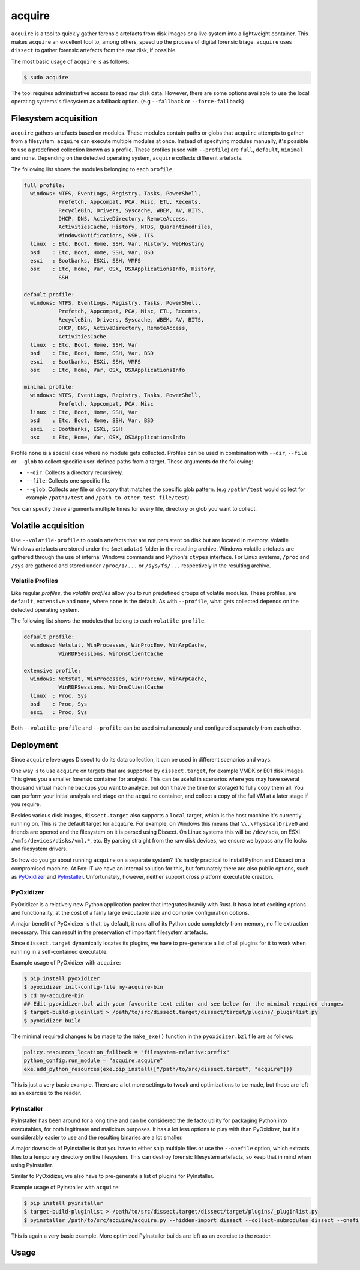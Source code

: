 acquire
=======

``acquire`` is a tool to quickly gather forensic artefacts from disk images or a live system into a lightweight container.
This makes ``acquire`` an excellent tool to, among others, speed up the process of digital forensic triage.
``acquire`` uses ``dissect`` to gather forensic artefacts from the raw disk, if possible.

The most basic usage of ``acquire`` is as follows:

.. code-block:: console

    $ sudo acquire

The tool requires administrative access to read raw disk data.
However, there are some options available to use the local operating systems's filesystem as a fallback option. (e.g ``--fallback`` or ``--force-fallback``)


Filesystem acquisition
----------------------

``acquire`` gathers artefacts based on modules.
These modules contain paths or globs that ``acquire`` attempts to gather from a filesystem.
``acquire`` can execute multiple modules at once.
Instead of specifying modules manually, it's possible to use a predefined collection known as a profile.
These profiles (used with ``--profile``) are  ``full``, ``default``, ``minimal`` and ``none``.
Depending on the detected operating system, ``acquire`` collects different artefacts.

The following list shows the modules belonging to each ``profile``.

.. code-block:: text

    full profile:
      windows: NTFS, EventLogs, Registry, Tasks, PowerShell,
               Prefetch, Appcompat, PCA, Misc, ETL, Recents,
               RecycleBin, Drivers, Syscache, WBEM, AV, BITS,
               DHCP, DNS, ActiveDirectory, RemoteAccess,
               ActivitiesCache, History, NTDS, QuarantinedFiles,
               WindowsNotifications, SSH, IIS
      linux  : Etc, Boot, Home, SSH, Var, History, WebHosting
      bsd    : Etc, Boot, Home, SSH, Var, BSD
      esxi   : Bootbanks, ESXi, SSH, VMFS
      osx    : Etc, Home, Var, OSX, OSXApplicationsInfo, History,
               SSH

    default profile:
      windows: NTFS, EventLogs, Registry, Tasks, PowerShell,
               Prefetch, Appcompat, PCA, Misc, ETL, Recents,
               RecycleBin, Drivers, Syscache, WBEM, AV, BITS,
               DHCP, DNS, ActiveDirectory, RemoteAccess,
               ActivitiesCache
      linux  : Etc, Boot, Home, SSH, Var
      bsd    : Etc, Boot, Home, SSH, Var, BSD
      esxi   : Bootbanks, ESXi, SSH, VMFS
      osx    : Etc, Home, Var, OSX, OSXApplicationsInfo

    minimal profile:
      windows: NTFS, EventLogs, Registry, Tasks, PowerShell,
               Prefetch, Appcompat, PCA, Misc
      linux  : Etc, Boot, Home, SSH, Var
      bsd    : Etc, Boot, Home, SSH, Var, BSD
      esxi   : Bootbanks, ESXi, SSH
      osx    : Etc, Home, Var, OSX, OSXApplicationsInfo


Profile ``none`` is a special case where no module gets collected.
Profiles can be used in combination with ``--dir``, ``--file`` or ``--glob`` to collect specific user-defined paths from a target.
These arguments do the following:

* ``--dir``: Collects a directory recursively.
* ``--file``: Collects one specific file.
* ``--glob``: Collects any file or directory that matches the specific glob pattern. (e.g ``/path*/test`` would collect for example ``/path1/test`` and ``/path_to_other_test_file/test``)

You can specify these arguments multiple times for every file, directory or glob you want to collect.

Volatile acquisition
--------------------

Use ``--volatile-profile`` to obtain artefacts that are not persistent on disk but are located in memory.
Volatile Windows artefacts are stored under the ``$metadata$`` folder in the resulting archive.
Windows volatile artefacts are gathered through the use of internal Windows commands and Python's ``ctypes`` interface.
For Linux systems, ``/proc`` and ``/sys`` are gathered and stored under ``/proc/1/...`` or ``/sys/fs/...`` respectively in the resulting archive.

Volatile Profiles
^^^^^^^^^^^^^^^^^

Like regular *profiles*, the *volatile profiles* allow you to run predefined groups of volatile modules.
These profiles, are ``default``, ``extensive`` and ``none``, where ``none`` is the default.
As with ``--profile``, what gets collected depends on the detected operating system.

The following list shows the modules that belong to each ``volatile profile``.

.. code-block:: text

      default profile:
        windows: Netstat, WinProcesses, WinProcEnv, WinArpCache,
                 WinRDPSessions, WinDnsClientCache

      extensive profile:
        windows: Netstat, WinProcesses, WinProcEnv, WinArpCache,
                 WinRDPSessions, WinDnsClientCache
        linux  : Proc, Sys
        bsd    : Proc, Sys
        esxi   : Proc, Sys

Both ``--volatile-profile`` and ``--profile`` can be used simultaneously and configured separately from each other.

Deployment
----------

Since ``acquire`` leverages Dissect to do its data collection, it can be used in different scenarios and ways.

One way is to use ``acquire`` on targets that are supported by ``dissect.target``, for example VMDK or E01 disk images.
This gives you a smaller forensic container for analysis. This can be useful in scenarios where you may have several thousand
virtual machine backups you want to analyze, but don't have the time (or storage) to fully copy them all. You can perform your
initial analysis and triage on the ``acquire`` container, and collect a copy of the full VM at a later stage if you require.

Besides various disk images, ``dissect.target`` also supports a ``local`` target, which is the host machine it's currently
running on. This is the default target for ``acquire``. For example, on Windows this means that ``\\.\PhysicalDrive0`` and
friends are opened and the filesystem on it is parsed using Dissect. On Linux systems this will be ``/dev/sda``, on ESXi
``/vmfs/devices/disks/vml.*``, etc. By parsing straight from the raw disk devices, we ensure we bypass any file locks and
filesystem drivers.

So how do you go about running ``acquire`` on a separate system? It's hardly practical to install Python and Dissect on a
compromised machine. At Fox-IT we have an internal solution for this, but fortunately there are also public options,
such as `PyOxidizer <https://pyoxidizer.readthedocs.io/en/stable/>`_ and `PyInstaller <https://pyinstaller.org/en/stable/>`_.
Unfortunately, however, neither support cross platform executable creation.

PyOxidizer
^^^^^^^^^^

PyOxidizer is a relatively new Python application packer that integrates heavily with Rust. It has a lot of exciting options
and functionality, at the cost of a fairly large executable size and complex configuration options.

A major benefit of PyOxidizer is that, by default, it runs all of its Python code completely from memory, no file extraction
necessary. This can result in the preservation of important filesystem artefacts.

Since ``dissect.target`` dynamically locates its plugins, we have to pre-generate a list of all plugins for it to work
when running in a self-contained executable.

Example usage of PyOxidizer with ``acquire``:

.. code-block:: console

    $ pip install pyoxidizer
    $ pyoxidizer init-config-file my-acquire-bin
    $ cd my-acquire-bin
    ## Edit pyoxidizer.bzl with your favourite text editor and see below for the minimal required changes
    $ target-build-pluginlist > /path/to/src/dissect.target/dissect/target/plugins/_pluginlist.py
    $ pyoxidizer build

The minimal required changes to be made to the ``make_exe()`` function in the ``pyoxidizer.bzl`` file are as follows:

.. code-block:: python

    policy.resources_location_fallback = "filesystem-relative:prefix"
    python_config.run_module = "acquire.acquire"
    exe.add_python_resources(exe.pip_install(["/path/to/src/dissect.target", "acquire"]))

This is just a very basic example. There are a lot more settings to tweak and optimizations to be made, but those are left
as an exercise to the reader.

PyInstaller
^^^^^^^^^^^

PyInstaller has been around for a long time and can be considered the de facto utility for packaging Python into
executables, for both legitimate and malicious purposes. It has a lot less options to play with than PyOxidizer, but
it's considerably easier to use and the resulting binaries are a lot smaller.

A major downside of PyInstaller is that you have to either ship multiple files or use the ``--onefile`` option, which
extracts files to a temporary directory on the filesystem. This can destroy forensic filesystem artefacts, so keep that
in mind when using PyInstaller.

Similar to PyOxidizer, we also have to pre-generate a list of plugins for PyInstaller.

Example usage of PyInstaller with ``acquire``:

.. code-block:: console

    $ pip install pyinstaller
    $ target-build-pluginlist > /path/to/src/dissect.target/dissect/target/plugins/_pluginlist.py
    $ pyinstaller /path/to/src/acquire/acquire.py --hidden-import dissect --collect-submodules dissect --onefile

This is again a very basic example. More optimized PyInstaller builds are left as an exercise to the reader.

Usage
-----

.. sphinx_argparse_cli::
    :module: acquire.acquire
    :func: main
    :prog: acquire
    :description:
    :hook:
